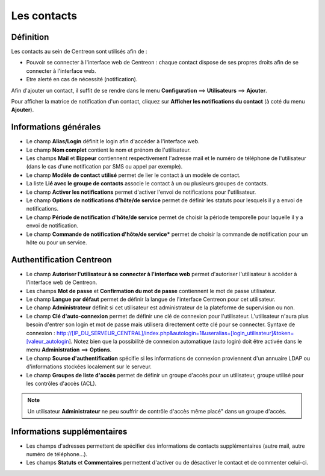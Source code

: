 ============
Les contacts
============

**********
Définition
**********

Les contacts au sein de Centreon sont utilisés afin de :

*	Pouvoir se connecter à l'interface web de Centreon : chaque contact dispose de ses propres droits afin de se connecter à l'interface web.
*	Etre alerté en cas de nécessité (notification).

Afin d'ajouter un contact, il suffit de se rendre dans le menu **Configuration** ==> **Utilisateurs** ==> **Ajouter**.

.. image :: /images/guide_utilisateur/configuration/06useradd.png
   :align: center 

Pour afficher la matrice de notification d'un contact, cliquez sur **Afficher les notifications du contact** (à coté du menu **Ajouter**).

**********************
Informations générales
**********************

*	Le champ **Alias/Login** définit le login afin d'accéder à l'interface web.
*	Le champ **Nom complet** contient le nom et prénom de l'utilisateur.
*	Les champs **Mail** et **Bippeur** contiennent respectivement l'adresse mail et le numéro de téléphone de l'utilisateur (dans le cas d'une notification par SMS ou appel par exemple).
*	Le champ **Modèle de contact utilisé** permet de lier le contact à un modèle de contact.
*	La liste **Lié avec le groupe de contacts** associe le contact à un ou plusieurs groupes de contacts.
*	Le champ **Activer les notifications** permet d'activer l'envoi de notifications pour l'utilisateur.
*	Le champ **Options de notifications d'hôte/de service** permet de définir les statuts pour lesquels il y a envoi de notifications.
*	Le champ **Période de notification d'hôte/de service** permet de choisir la période temporelle pour laquelle il y a envoi de notification.
*	Le champ **Commande de notification d'hôte/de service*** permet de choisir la commande de notification pour un hôte ou pour un service.

*************************
Authentification Centreon
*************************

*	Le champ **Autoriser l'utilisateur à se connecter à l'interface web** permet d'autoriser l'utilisateur à accéder à l'interface web de Centreon.
*	Les champs **Mot de passe** et **Confirmation du mot de passe** contiennent le mot de passe utilisateur.
*	Le champ **Langue par défaut** permet de définir la langue de l'interface Centreon pour cet utilisateur.
*	Le champ **Administrateur** définit si cet utilisateur est administrateur de la plateforme de supervision ou non.
*	Le champ **Clé d'auto-connexion** permet de définir une clé de connexion pour l'utilisateur. L'utilisateur n'aura plus besoin d'entrer son login et mot de passe mais utilisera directement cette clé pour se connecter. Syntaxe de connexion : http://[IP_DU_SERVEUR_CENTRAL]/index.php&autologin=1&useralias=[login_utilisateur]&token=[valeur_autologin]. Notez bien que la possibilité de connexion automatique (auto login) doit être activée dans le menu **Administration** ==> **Options**.
*	Le champ **Source d'authentification** spécifie si les informations de connexion proviennent d'un annuaire LDAP ou d'informations stockées localement sur le serveur.
*	Le champ **Groupes de liste d'accès** permet de définir un groupe d'accès pour un utilisateur, groupe utilisé pour les contrôles d'accès (ACL).

.. note::
    Un utilisateur **Administrateur** ne peu souffrir de contrôle d'accès même placé" dans un groupe d'accès.

****************************
Informations supplémentaires
****************************

*	Les champs d'adresses permettent de spécifier des informations de contacts supplémentaires (autre mail, autre numéro de téléphone...).
*	Les champs **Statuts** et **Commentaires** permettent d'activer ou de désactiver le contact et de commenter celui-ci.

